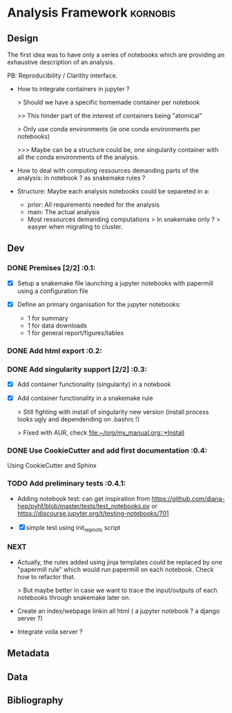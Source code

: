 * Analysis Framework                                               :kornobis:
** Design

The first idea was to have only a series of notebooks which are providing an
exhaustive description of an analysis.

PB: Reproducibility / Claritity interface. 
- How to integrate containers in jupyter ?

  > Should we have a specific homemade container per notebook

  >> This hinder part of the interest of containers being "atomical"

  > Only use conda environments (ie one conda environments per notebooks)

  >>> Maybe can be a structure could be, one singularity container with all the
  conda environments of the analysis.

- How to deal with computing ressources demanding parts of the analysis: in
  notebook ? as snakemake rules ?

- Structure:
  Maybe each analysis notebooks could be separeted in a:
  - prior: All requirements needed for the analysis
  - main: The actual analysis
  - Most ressources demanding computations > In snakemake only ? > easyer when
    migrating to cluster.

** Dev
*** DONE Premises [2/2] :0.1:
   CLOSED: [2019-06-13 Thu 09:43] SCHEDULED: <2019-06-30 Sun>

    - [X] Setup a snakemake file launching a jupyter notebooks with papermill
      using a configuration file

    - [X] Define an primary organisation for the jupyter notebooks:
      - 1 for summary
      - 1 for data downloads
      - 1 for general report/figures/tables

*** DONE Add html export :0.2:
    CLOSED: [2019-06-13 Thu 11:23] SCHEDULED: <2019-06-13 Thu>

*** DONE Add singularity support [2/2] :0.3:
    CLOSED: [2019-07-03 Wed 19:05] SCHEDULED: <2019-07-31 Wed>

    - [X] Add container functionality (singularity) in a notebook
      
    - [X] Add container functionality in a snakemake rule

      > Still fighting with install of singularity new version (install process
      looks ugly and dependending on .bashrc !)

      > Fixed with AUR, check [[file:~/org/my_manual.org::*Install]]

*** DONE Use CookieCutter and add first documentation :0.4:
    CLOSED: [2019-07-04 Thu 13:05] SCHEDULED: <2019-07-04 Thu>

    Using CookieCutter and Sphinx

*** TODO Add preliminary tests  :0.4.1:
    SCHEDULED: <2019-07-04 Thu>

- Adding notebook test: can get inspiration from
  https://github.com/diana-hep/pyhf/blob/master/tests/test_notebooks.py
  or
  https://discourse.jupyter.org/t/testing-notebooks/701

- [X] simple test using init_repnots script

*** NEXT

- Actually, the rules added using jinja templates could be replaced by one
  "papermill rule" which would run papermill on each notebook. Check how to
  refactor that.

  > But maybe better in case we want to trace the input/outputs of each
  notebooks through snakemake later on.

- Create an index/webpage linkin all html ( a jupyter notebook ? a django server ?)

- Integrate voila server ?

** Metadata
** Data
** Bibliography
